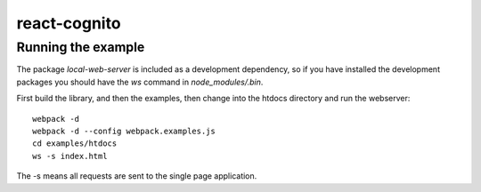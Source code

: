 =============
react-cognito
=============

Running the example
===================

The package `local-web-server` is included as a development dependency, so if
you have installed the development packages you should have the `ws` command in
`node_modules/.bin`.

First build the library, and then the examples, then change into the htdocs directory and run the webserver::

    webpack -d
    webpack -d --config webpack.examples.js
    cd examples/htdocs
    ws -s index.html

The -s means all requests are sent to the single page application.


